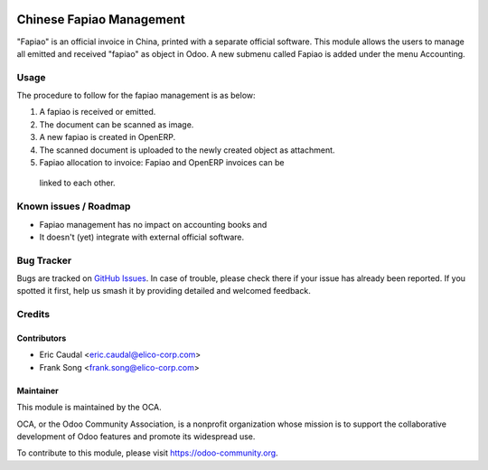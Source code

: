 .. image:: https://img.shields.io/badge/licence-AGPL--3-blue.svg
   :target: http://www.gnu.org/licenses/agpl-3.0-standalone.html
   :alt: License: AGPL-3

=========================
Chinese Fapiao Management
=========================

"Fapiao" is an official invoice in China, printed with a separate official
software. This module allows the users to manage all emitted and received
"fapiao" as object in Odoo. A new submenu called Fapiao is added under the
menu Accounting.

Usage
=====

The procedure to follow for the fapiao management is as below:

#. A fapiao is received or emitted.
#. The document can be scanned as image.
#. A new fapiao is created in OpenERP.
#. The scanned document is uploaded to the newly created object as attachment.
#. Fapiao allocation to invoice: Fapiao and OpenERP invoices can be
  linked to each other.

.. image:: https://odoo-community.org/website/image/ir.attachment/5784_f2813bd/datas
   :alt: Try me on Runbot
   :target: https://runbot.odoo-community.org/runbot/l10n-china/9.0

Known issues / Roadmap
======================

* Fapiao management has no impact on accounting books and
* It doesn't (yet) integrate with external official software. 


Bug Tracker
===========

Bugs are tracked on `GitHub Issues
<https://github.com/OCA/l10n-china/issues>`_. In case of trouble, please
check there if your issue has already been reported. If you spotted it first,
help us smash it by providing detailed and welcomed feedback.

Credits
=======

Contributors
------------

* Eric Caudal <eric.caudal@elico-corp.com>
* Frank Song <frank.song@elico-corp.com>

Maintainer
----------

.. image:: https://odoo-community.org/logo.png
   :alt: Odoo Community Association
   :target: https://odoo-community.org

This module is maintained by the OCA.

OCA, or the Odoo Community Association, is a nonprofit organization whose
mission is to support the collaborative development of Odoo features and
promote its widespread use.

To contribute to this module, please visit https://odoo-community.org.
